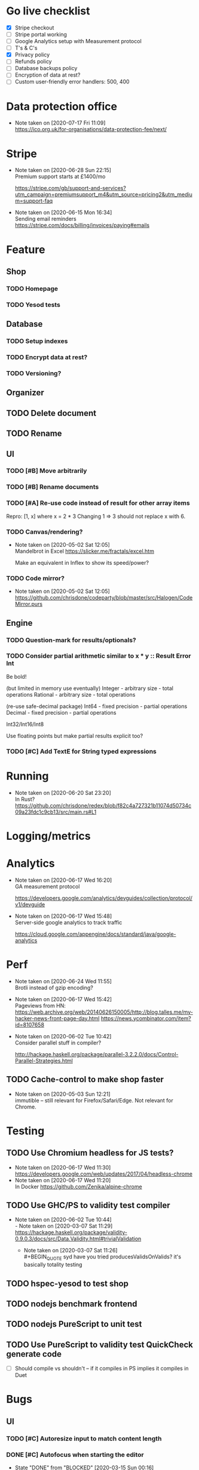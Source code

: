* Go live checklist
- [X] Stripe checkout
- [ ] Stripe portal working
- [ ] Google Analytics setup with Measurement protocol
- [ ] T's & C's
- [X] Privacy policy
- [ ] Refunds policy
- [ ] Database backups policy
- [ ] Encryption of data at rest?
- [ ] Custom user-friendly error handlers: 500, 400
* Data protection office
  - Note taken on [2020-07-17 Fri 11:09] \\
    https://ico.org.uk/for-organisations/data-protection-fee/next/
* Stripe
  - Note taken on [2020-06-28 Sun 22:15] \\
    Premium support starts at £1400/mo

    https://stripe.com/gb/support-and-services?utm_campaign=premiumsupport_m4&utm_source=pricing2&utm_medium=support-faq
  - Note taken on [2020-06-15 Mon 16:34] \\
    Sending email reminders https://stripe.com/docs/billing/invoices/paying#emails
* Feature
** Shop
*** TODO Homepage
*** TODO Yesod tests
** Database
*** TODO Setup indexes
*** TODO Encrypt data at rest?
*** TODO Versioning?
** Organizer
** TODO Delete document
** TODO Rename
** UI
*** TODO [#B] Move arbitrarily
*** TODO [#B] Rename documents
*** TODO [#A] Re-use code instead of result for other array items
Repro:
[1, x] where x = 2 * 3
Changing 1 => 3 should not replace x with 6.
*** TODO Canvas/rendering?
    - Note taken on [2020-05-02 Sat 12:05] \\
      Mandelbrot in Excel https://slicker.me/fractals/excel.htm

      Make an equivalent in Inflex to show its speed/power?
*** TODO Code mirror?
    - Note taken on [2020-05-02 Sat 12:05] \\
      https://github.com/chrisdone/codeparty/blob/master/src/Halogen/CodeMirror.purs
** Engine
*** TODO Question-mark for results/optionals?
*** TODO Consider partial arithmetic similar to x * y :: Result Error Int
Be bold!

(but limited in memory use eventually)
Integer - arbitrary size   - total operations
Rational - arbitrary size  - total operations

(re-use safe-decimal package)
Int64 - fixed precision    - partial operations
Decimal - fixed precision  - partial operations

Int32/Int16/Int8

Use floating points but make partial results explicit too?
*** TODO [#C] Add TextE for String typed expressions
* Running
  - Note taken on [2020-06-20 Sat 23:20] \\
    In Rust? https://github.com/chrisdone/redex/blob/f82c4a727321b11074d50734c09a23fdc1c9cb13/src/main.rs#L1
* Logging/metrics

* Analytics
  - Note taken on [2020-06-17 Wed 16:20] \\
    GA measurement protocol

    https://developers.google.com/analytics/devguides/collection/protocol/v1/devguide
  - Note taken on [2020-06-17 Wed 15:48] \\
    Server-side google analytics to track traffic

    https://cloud.google.com/appengine/docs/standard/java/google-analytics
* Perf
  - Note taken on [2020-06-24 Wed 11:55] \\
    Brotli instead of gzip encoding?
  - Note taken on [2020-06-17 Wed 15:42] \\
    Pageviews from HN:
    https://web.archive.org/web/20140626150005/http://blog.talles.me/my-hacker-news-front-page-day.html
    https://news.ycombinator.com/item?id=8107658
  - Note taken on [2020-06-02 Tue 10:42] \\
    Consider parallel stuff in compiler?

    http://hackage.haskell.org/package/parallel-3.2.2.0/docs/Control-Parallel-Strategies.html
** TODO Cache-control to make shop faster
   - Note taken on [2020-05-03 Sun 12:21] \\
     immutible -- still relevant for Firefox/Safari/Edge. Not relevant
     for Chrome.
* Testing
** TODO Use Chromium headless for JS tests?
   - Note taken on [2020-06-17 Wed 11:30] \\
     https://developers.google.com/web/updates/2017/04/headless-chrome
   - Note taken on [2020-06-17 Wed 11:20] \\
     In Docker https://github.com/Zenika/alpine-chrome
** TODO Use GHC/PS to validity test compiler
   - Note taken on [2020-06-02 Tue 10:44] \\
     - Note taken on [2020-03-07 Sat 11:29] \\
         https://hackage.haskell.org/package/validity-0.9.0.3/docs/src/Data.Validity.html#trivialValidation
       - Note taken on [2020-03-07 Sat 11:26] \\
         #+BEGIN_QUOTE
         syd
         have you tried producesValidsOnValids?
         it's basically totality testing
         #+END_QUOTE
** TODO hspec-yesod to test shop
** TODO nodejs benchmark frontend
** TODO nodejs PureScript to unit test
** TODO Use PureScript to validity test QuickCheck generate code
- [ ] Should compile vs shouldn't -- if it compiles in PS implies it
  compiles in Duet
* Bugs
** UI
*** TODO [#C] Autoresize input to match content length
*** DONE [#C] Autofocus when starting the editor
    CLOSED: [2020-03-15 Sun 00:16]
    - State "DONE"       from "BLOCKED"    [2020-03-15 Sun 00:16]
    - State "BLOCKED"    from "TODO"       [2020-03-14 Sat 16:27] \\
      Waiting on answer.
    - Note taken on [2020-03-14 Sat 16:26] \\
      Asked question here:

      https://github.com/purescript-halogen/purescript-halogen/issues/646
* Supportive
* Considerations
** TODO Add iframe/deny to URIs by default?
** TODO WASM for client-side eval???
** TODO Brotli compression
   - Note taken on [2020-07-02 Thu 16:29] \\
     brotli vs gzip, an improvement

     #+BEGIN_SRC
     chris@precision:~/Work/skyabove/inflex/inflex-client$ ls -alh app.js*
     -rw-rw-r-- 1 chris chris 490K Jun 28 15:05 app.js
     -rw-rw-r-- 1 chris chris  95K Jun 30 15:11 app.js.br.1
     -rw-rw-r-- 1 chris chris  59K Jun 30 15:11 app.js.br.9
     -rw-rw-r-- 1 chris chris  54K Jun 30 15:12 app.js.br.default
     -rw-rw-r-- 1 chris chris  54K Jun 30 15:18 app.js.br.z
     -rw-rw-r-- 1 chris chris  94K Jun 30 15:11 app.js.gz.1
     -rw-rw-r-- 1 chris chris  66K Jun 30 15:11 app.js.gz.9
     #+END_SRC
** TODO Beginner Programming is hard because inputting values is hard
   - Note taken on [2020-07-02 Thu 12:23] \\
     Case in point:

     https://www.reddit.com/r/haskell/comments/hjratt/beginner_haskell_question_concerning_read_and_show/

     In Inflex this would be much easier.
** DONE Mutual recursive definitions? Yep!
   CLOSED: [2020-07-28 Tue 17:01]
   - State "DONE"       from "TODO"       [2020-07-28 Tue 17:01]
   - Note taken on [2020-06-24 Wed 17:13] \\
     Needed, due to this kind of algorithm:

     #+BEGIN_SRC python
     def f_tree(tree) -> None:
         f_value(tree.value)
         f_forest(tree.children)

     def f_forest(forest) -> None:
         for tree in forest:
             f_tree(tree)
     #+END_SRC

** TODO Logic language feature?
   - Note taken on [2020-06-24 Wed 14:00] \\
     It's often that you have some numbers and constraints and you want to
     "fill in" potential solutions.

     SMT?
   - Note taken on [2020-06-24 Wed 14:00] \\
     https://fpcomplete-my.sharepoint.com/:x:/r/personal/chrisdone_fpcomplete_com/_layouts/15/Doc.aspx?sourcedoc=%7BA16D446C-99A4-495C-9571-6045B9BDDC5E%7D&file=Book%202.xlsx&action=editnew&mobileredirect=true&wdNewAndOpenCt=1593001848450&wdPreviousSession=6222750b-3cb5-4f2d-ae25-47b238218b0f&wdOrigin=OFFICECOM-WEB.START.NEW
     Example use case
** TODO "Continued" expressions -- (re-vision pivot table)
An easy way to do a transformation step by step:

E.g. pivot table:

1. Group by row. [[{p:red,d:2020,v:1},{p:red,d:2021,v:2}], ..]
2. Group by column. [[{p:red,d:2020,v:1},{p:red,d:2020,v:2}], ..]]
3. Fold over data field. [{p:red,cols:[{c:2020,vs: [ ] }]}]

Then it's very easy to see the intermediate steps, and suddenly a
pivot table isn't so magical and is just another data transformation.

** TODO Add a session garbage collector
** TODO Supporting Dex+SAML for Azure/Google?
** TODO Put CSRF protection into forms?
** TODO When linking across documents
Granularity of changes accepted automatically:
- Accept renames
- Accept data changes
- Accept behavior changes
- Accept type changes -- important, because may fail to compile!
- Accept changes if they type check
- Accept changes if they pass a given test suite
** TODO Consistent use of "input" and "output"
As inputs to functions, as opposed to e.g. "param" or "argument",

or "returns" which is a very imperative term!!
** TODO Lazy display of [infinite] data
** TODO Use streaming JSON parsers (defensive)
   - Note taken on [2020-04-11 Sat 23:42] \\
     https://github.com/chrisdone/streaming-parsers
** TODO Make WAI only approve of local subnet
   - Note taken on [2020-04-04 Sat 13:41] \\
     https://www.digitalocean.com/community/questions/how-to-set-a-ip-restriction-on-nodeport-range-of-do-managed-kubernetes?comment=86684
** TODO Username/organization blacklists!
https://www.quora.com/How-do-sites-prevent-vanity-URLs-from-colliding-with-future-features/answer/Kyle-Neath
** TODO GDPR
** TODO Sending emails?
** DONE The cookies spiel - needed before register/login page?
   CLOSED: [2020-04-14 Tue 11:42]
   - State "DONE"       from "TODO"       [2020-04-14 Tue 11:42]
   - Note taken on [2020-04-14 Tue 11:41] \\
     We can also just use server-side analysis with digital fingerprints to
     track people/funnelling. No cookies required.
   - Note taken on [2020-04-14 Tue 11:41] \\
     Nope - not needed for registration/signup.
** TODO Server-side PureScript
   - Note taken on [2020-03-06 Fri 16:20] \\
     Use nodejs for now?
   - Note taken on [2020-03-06 Fri 16:17] \\
     SpiderMonkey probably quite stable?
   - Note taken on [2020-03-05 Thu 09:37] \\
     V8 binary:

     #+BEGIN_SRC
     console.log('waiting');
     setTimeout(function(){
     console.log('hi');
     }, 1000 * 3);
     console.log('me first');
     $ ./d8 test.js
     waiting
     me first
     hi
     #+END_SRC
   - Note taken on [2020-03-05 Thu 09:37] \\
     Investigation into Duktape: https://github.com/svaarala/duktape/issues/2241
   - Note taken on [2020-03-04 Wed 15:26] \\
     Use one of these binaries?

     https://bellard.org/quickjs/bench.html

     NodeJS doesn't have a DOM anyway!
*** DONE review duktape [GOOD]
*** DONE Review hs-duktape [NOT GOOD]
    CLOSED: [2020-03-04 Wed 11:03]
    - State "DONE"       from "TODO"       [2020-03-04 Wed 11:03]
    - Note taken on [2020-03-04 Wed 11:02] \\
      Not very satisfying:

      https://github.com/myfreeweb/hs-duktape/issues/11
      https://github.com/myfreeweb/hs-duktape/issues/10
    - Note taken on [2020-03-04 Wed 11:01] \\
      https://github.com/myfreeweb/hs-duktape/pull/7/files
    - Note taken on [2020-03-04 Wed 10:47] \\
      https://github.com/svaarala/duktape/issues/1853
    - Note taken on [2020-03-04 Wed 10:31] \\
      https://github.com/myfreeweb/hs-duktape/commit/931f5da36454bfb9c6231333f82b14265fb226c8#r37628869
    - Note taken on [2020-03-04 Wed 10:31] \\
      https://github.com/myfreeweb/hs-duktape/commit/68b2ea59fb9c708362007acdc5cb35aca2b0d365
* Competition
** Lobstrs discussion
   - Note taken on [2020-06-18 Thu 14:11] \\
     Loglo https://lobste.rs/s/lrj6mh/loglo_spreadsheet_using_stack_language
   - Note taken on [2020-05-12 Tue 17:59] \\
     TreeSheets https://lobste.rs/s/7catij/how_do_you_take_notes_organize_your#c_kxntgo
** TreeSheets
   - Note taken on [2020-05-12 Tue 17:30] \\
     http://strlen.com/treesheets/
** Notebooks
   - Note taken on [2020-03-07 Sat 16:51] \\
     What’s Wrong with Computational Notebooks?
     Pain Points, Needs, and Design Opportunities
     https://web.eecs.utk.edu/~azh/pubs/Chattopadhyay2020CHI_NotebookPainpoints.pdf
* Research
  - Note taken on [2020-06-23 Tue 11:36] \\
    Graphs: https://vega.github.io/vega-lite/
    Charts: https://www.chartjs.org/
  - Note taken on [2020-06-15 Mon 17:16] \\
    SMS: https://www.twilio.com/pricing
  - Note taken on [2020-05-19 Tue 09:32] \\
    PureScript got field names right, Haskell got them wrong
    https://tek.brick.do/ff3d4f73-3748-4953-b9dc-4ba8b5237315
  - Note taken on [2020-03-26 Thu 09:33] \\
    https://www.unisonweb.org/
  - Note taken on [2020-03-26 Thu 09:33] \\
    https://www.reddit.com/r/haskell/comments/fov9gt/closure_calculus_is_better_than_the_pure_%CE%BBcalculus/fljg9fb/
** Number hierarchy
   - Note taken on [2020-06-13 Sat 17:19] \\
     Twitter survey on natural https://twitter.com/christopherdone/status/1271781700083818496
   - Note taken on [2020-06-13 Sat 17:03] \\
     Functions which have Int in them:

     #+BEGIN_SRC haskell
     Prelude/Data.List/Data.Vector/Data.Map:
     (!!) :: [a] -> Int -> a
     replicate :: Int -> a -> [a]
     take :: Int -> [a] -> [a]
     drop :: Int -> [a] -> [a]
     splitAt :: Int -> [a] -> ([a], [a])
     #+END_SRC
Natural   -- 123
Integer   -- 123 -123
Decimal 2 -- 123 -123 123.12 -123.12

Identification:

#+BEGIN_SRC haskell
123 :: Natural
-123 :: Integer
123.12 :: Decimal 2
123.1 :: Decimal 1
#+END_SRC

#+BEGIN_SRC haskell
class FromInteger n where fromInteger :: Integer -> n
class FromDecimal i n where fromDecimal :: Decimal i -> n

instance FromInteger Integer
instance FromInteger (Decimal n)

instance FromDecimal subset (Decimal superset) where subset <= superset
  -- e.g. fromDecimal (1.1 :: Decimal 1) :: Decimal 2
#+END_SRC
* Mantras
** UI failures
- "The CSRF token has expired." refuses to login. Users don't know WTF
  a CSRF token is, and nor do they care.
- "Generically failed, please refresh" crap like [[file+emacs:org/mantras-ui-failure.png][this]] mailgun failure
- Scroll within scroll
- Focus stealing
* DigitalOcean
  - Note taken on [2020-06-12 Fri 13:29] \\
    We to block e.g. http://134.209.20.251:30909/
  - Note taken on [2020-04-14 Tue 10:55] \\
    externalTrafficPolicy is the key trick:

    http://64.227.44.55:30909/ =>

    #+BEGIN_SRC
    remoteHost = 109.175.148.125:56616,
    #+END_SRC

    https://inflex.io/ =>

    #+BEGIN_SRC
    remoteHost = 10.106.0.4:39350,
    #+END_SRC

    We can set an environment variable like ACCEPT_CIDR and make a Wai
    middleware which will only accept connections from IPs which are
    within that CIDR.
  - Note taken on [2020-04-04 Sat 10:29] \\
    Load balancer name issue:

    https://cloudsupport.digitalocean.com/s/my-tickets
  - Note taken on [2020-03-29 Sun 18:11] \\
    Consider e.g. rancher or coreos - a way to spin up a droplet with a
    single file like "run this docker image".
  - Note taken on [2020-03-29 Sun 17:45] \\
    Got a basic deploy working with DO's load balancer (with HTTPS), a
    single droplet (a heavy full ubuntu machine with docker-machine on
    it).

    Deploy step is basically:

    docker-machine up -d

    And we change the docker image to something else to deploy a new instance.
  - Note taken on [2020-03-29 Sun 17:10] \\
    Via docker-machine:

    time docker-machine create   --driver digitalocean   --digitalocean-access-token $(cat ~/.do-token)   --digitalocean-monitoring   --digitalocean-region "lon1"   --digitalocean-size "s-1vcpu-1gb" inflex-server
  - Note taken on [2020-03-29 Sun 12:36] \\
    Looks like this guy has it right:

    https://www.digitalocean.com/community/questions/kubernetes-deployment-with-external-load-balancer-zero-downtime-rollouts
- [ ] Proxying http://hackage.haskell.org/package/warp-3.3.9/docs/Network-Wai-Handler-Warp.html#v:setProxyProtocolRequired
#+BEGIN_SRC
chris@precision:~$ doctl auth init
Please authenticate doctl for use with your DigitalOcean account. You can generate a token in the control panel at https://cloud.digitalocean.com/account/api/token

Enter your access token:
Validating token... OK

chris@precision:~$ doctl kubernetes cluster kubeconfig save inflex-server
Notice: Adding cluster credentials to kubeconfig file found in "/home/chris/.kube/config"
Notice: Setting current-context to do-lon1-inflex-server
chris@precision:~$
#+END_SRC
* Security
  - Note taken on [2020-06-19 Fri 11:17] \\
    Add a backup domain for the API part of the service?
    E.g. inflex-io.com or inflex-api.com

    #+BEGIN_QUOTE
    In hindsight, using a .IO domain for our core APIs was not a great
    choice. The outage on September 20th showed how severe the problems
    and support infrastructure are. Based on our experience we would
    advise against using a .IO domain name if availability is important.

    To work around the DNS issue, Stream’s API traffic now runs on a .com
    domain name. The site still runs on .io since this is harder to change
    and not as critical in terms of uptime. To further improve reliability
    we’re considering:

    Adding a backup .ORG domain name.
    Using a backup DNS provider for either the .COM or .ORG domain name.
    Implementing client-side DNS failover in our SDKs.
    #+END_QUOTE

    https://hackernoon.com/stop-using-io-domain-names-for-production-traffic-b6aa17eeac20

* References
  - Note taken on [2020-06-07 Sun 19:00] \\
    Type Inference with Polymorphic Recursion
    http://citeseerx.ist.psu.edu/viewdoc/download?doi=10.1.1.42.3091&rep=rep1&type=pdf
  - Note taken on [2020-06-07 Sun 12:19] \\
    #+BEGIN_SRC
    -- So for both Hugs and GHC, a recursive type is not generalized
    -- inferred.  You need a type signature.

    -- ERROR "inflex-lang/src/Q.hs":4 - Type error in application
    -- *** Expression     : f (n - 1) 'a'
    -- *** Term           : 'a'
    -- *** Type           : Char
    -- *** Does not match : ()

    -- • Couldn't match expected type ‘()’ with actual type ‘Char’
    --      • In the second argument of ‘f’, namely ‘'a'’
    --        In the expression: f (n - 1) 'a'

    f :: Int -> a -> Int
    f 0 x = 0
    f 1 x = f 0 ()
    f n x = f (n-1) 'a'
    #+END_SRC
  - Note taken on [2020-06-07 Sun 11:23] \\
    http://reasonableapproximation.net/2019/05/05/hindley-milner.html
  - Note taken on [2020-06-07 Sun 11:16] \\
    Type classes: confluence, coherence and global uniqueness
    http://blog.ezyang.com/2014/07/type-classes-confluence-coherence-global-uniqueness/
  - Note taken on [2020-06-07 Sun 11:15] \\
    Rust trait coherence

    https://doc.rust-lang.org/reference/items/implementations.html#trait-implementation-coherence
  - Note taken on [2020-06-07 Sun 11:09] \\
    Haskell with only one typeclass http://okmij.org/ftp/Haskell/TypeClass.html#Haskell1
  - Note taken on [2020-06-07 Sun 11:05] \\
    Algorithmically Scrapping Your Typeclasses
    https://reasonablypolymorphic.com/blog/algorithmic-sytc/
  - Note taken on [2020-06-07 Sun 11:04] \\
    Typing Haskell in Haskell https://gist.github.com/chrisdone/0075a16b32bfd4f62b7b#ambiguity-and-defaults
  - Note taken on [2020-06-07 Sun 11:02] \\
    Type class vs the world https://www.youtube.com/watch?v=hIZxTQP1ifo
  - Note taken on [2020-06-07 Sun 11:01] \\
    http://www.cs.bu.edu/techreports/pdf/1993-019-recursivetype.pdf
  - Note taken on [2020-06-07 Sun 11:01] \\
    http://ropas.snu.ac.kr/lib/dock/He1993.pdf
  - Note taken on [2020-06-07 Sun 11:01] \\
    https://pchiusano.github.io/2018-02-13/typeclasses.html
* Comments
  - Note taken on [2020-08-14 Fri 14:44] \\
    QuickJS

    #+BEGIN_SRC
    Compile
      psc-package build: success
      purs bundle: success
      node run: roundtrip: MyRecord
        +++ OK, passed 100 tests.
      node run: roundtrip: MyRecord2
        +++ OK, passed 100 tests.

    Finished in 8.1165 seconds
    4 examples, 0 failures
    #+END_SRC
  - Note taken on [2020-08-14 Fri 14:11] \\
    Node vs d8

    Node:

    #+BEGIN_SRC
    inflex-client> test (suite: inflex-client-test, args: --fail-fast --color)

    Progress 1/2: inflex-client
    Compile
    Compiling Spec
      psc-package build: success
      purs bundle: success
      node run: roundtrip: MyRecord
        +++ OK, passed 100 tests.
      node run: roundtrip: MyRecord2
        +++ OK, passed 100 tests.

    Finished in 69.0890 seconds
    4 examples, 0 failures

    inflex-client> Test suite inflex-client-test passed
    Completed 2 action(s).
    Success! Waiting for next file change.
    Type help for available commands. Press enter to force a rebuild.
    #+END_SRC
